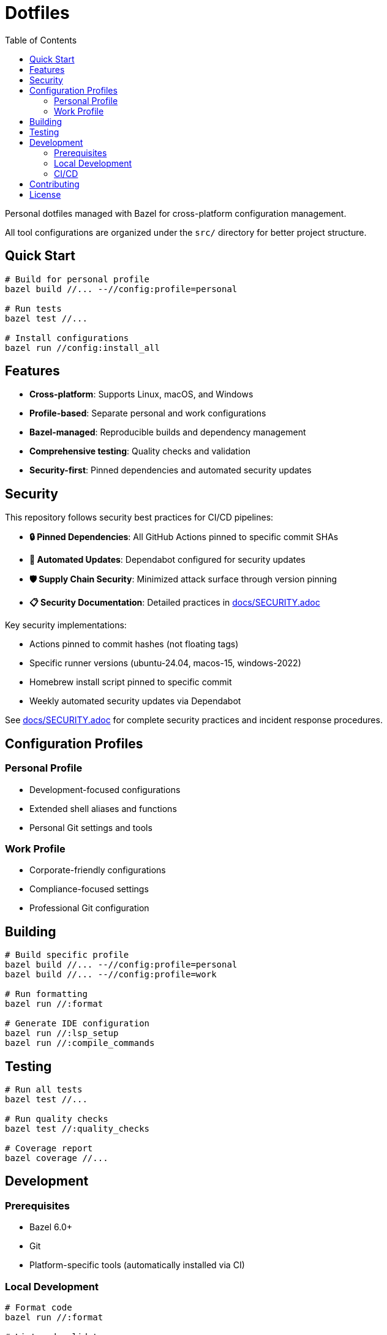 = Dotfiles
:toc: left
:toclevels: 3
:icons: font

Personal dotfiles managed with Bazel for cross-platform configuration management.

All tool configurations are organized under the `src/` directory for better project structure.

== Quick Start

[source,bash]
----
# Build for personal profile
bazel build //... --//config:profile=personal

# Run tests
bazel test //...

# Install configurations
bazel run //config:install_all
----

== Features

* *Cross-platform*: Supports Linux, macOS, and Windows
* *Profile-based*: Separate personal and work configurations
* *Bazel-managed*: Reproducible builds and dependency management
* *Comprehensive testing*: Quality checks and validation
* *Security-first*: Pinned dependencies and automated security updates

== Security

This repository follows security best practices for CI/CD pipelines:

* *🔒 Pinned Dependencies*: All GitHub Actions pinned to specific commit SHAs
* *🔄 Automated Updates*: Dependabot configured for security updates
* *🛡️ Supply Chain Security*: Minimized attack surface through version pinning
* *📋 Security Documentation*: Detailed practices in link:docs/SECURITY.adoc[docs/SECURITY.adoc]

Key security implementations:

* Actions pinned to commit hashes (not floating tags)
* Specific runner versions (ubuntu-24.04, macos-15, windows-2022)
* Homebrew install script pinned to specific commit
* Weekly automated security updates via Dependabot

See link:docs/SECURITY.adoc[docs/SECURITY.adoc] for complete security practices and incident response procedures.

== Configuration Profiles

=== Personal Profile

* Development-focused configurations
* Extended shell aliases and functions
* Personal Git settings and tools

=== Work Profile

* Corporate-friendly configurations
* Compliance-focused settings
* Professional Git configuration

== Building

[source,bash]
----
# Build specific profile
bazel build //... --//config:profile=personal
bazel build //... --//config:profile=work

# Run formatting
bazel run //:format

# Generate IDE configuration
bazel run //:lsp_setup
bazel run //:compile_commands
----

== Testing

[source,bash]
----
# Run all tests
bazel test //...

# Run quality checks
bazel test //:quality_checks

# Coverage report
bazel coverage //...
----

== Development

=== Prerequisites

* Bazel 6.0+
* Git
* Platform-specific tools (automatically installed via CI)

=== Local Development

[source,bash]
----
# Format code
bazel run //:format

# Lint and validate
bazel test //:format_test

# Build and test everything
bazel test //...
----

=== CI/CD

GitHub Actions workflow handles:

* Multi-platform testing (Ubuntu, macOS, Windows)
* Both personal and work profile validation
* Automated security scanning
* Performance benchmarking

== Contributing

1. Fork the repository
2. Create a feature branch
3. Make changes following the established patterns
4. Run `bazel test //...` to ensure tests pass
5. Submit a pull request

Please review link:docs/SECURITY.adoc[docs/SECURITY.adoc] for security practices when contributing.

== License

MIT License - see link:LICENSE[LICENSE] for details.

